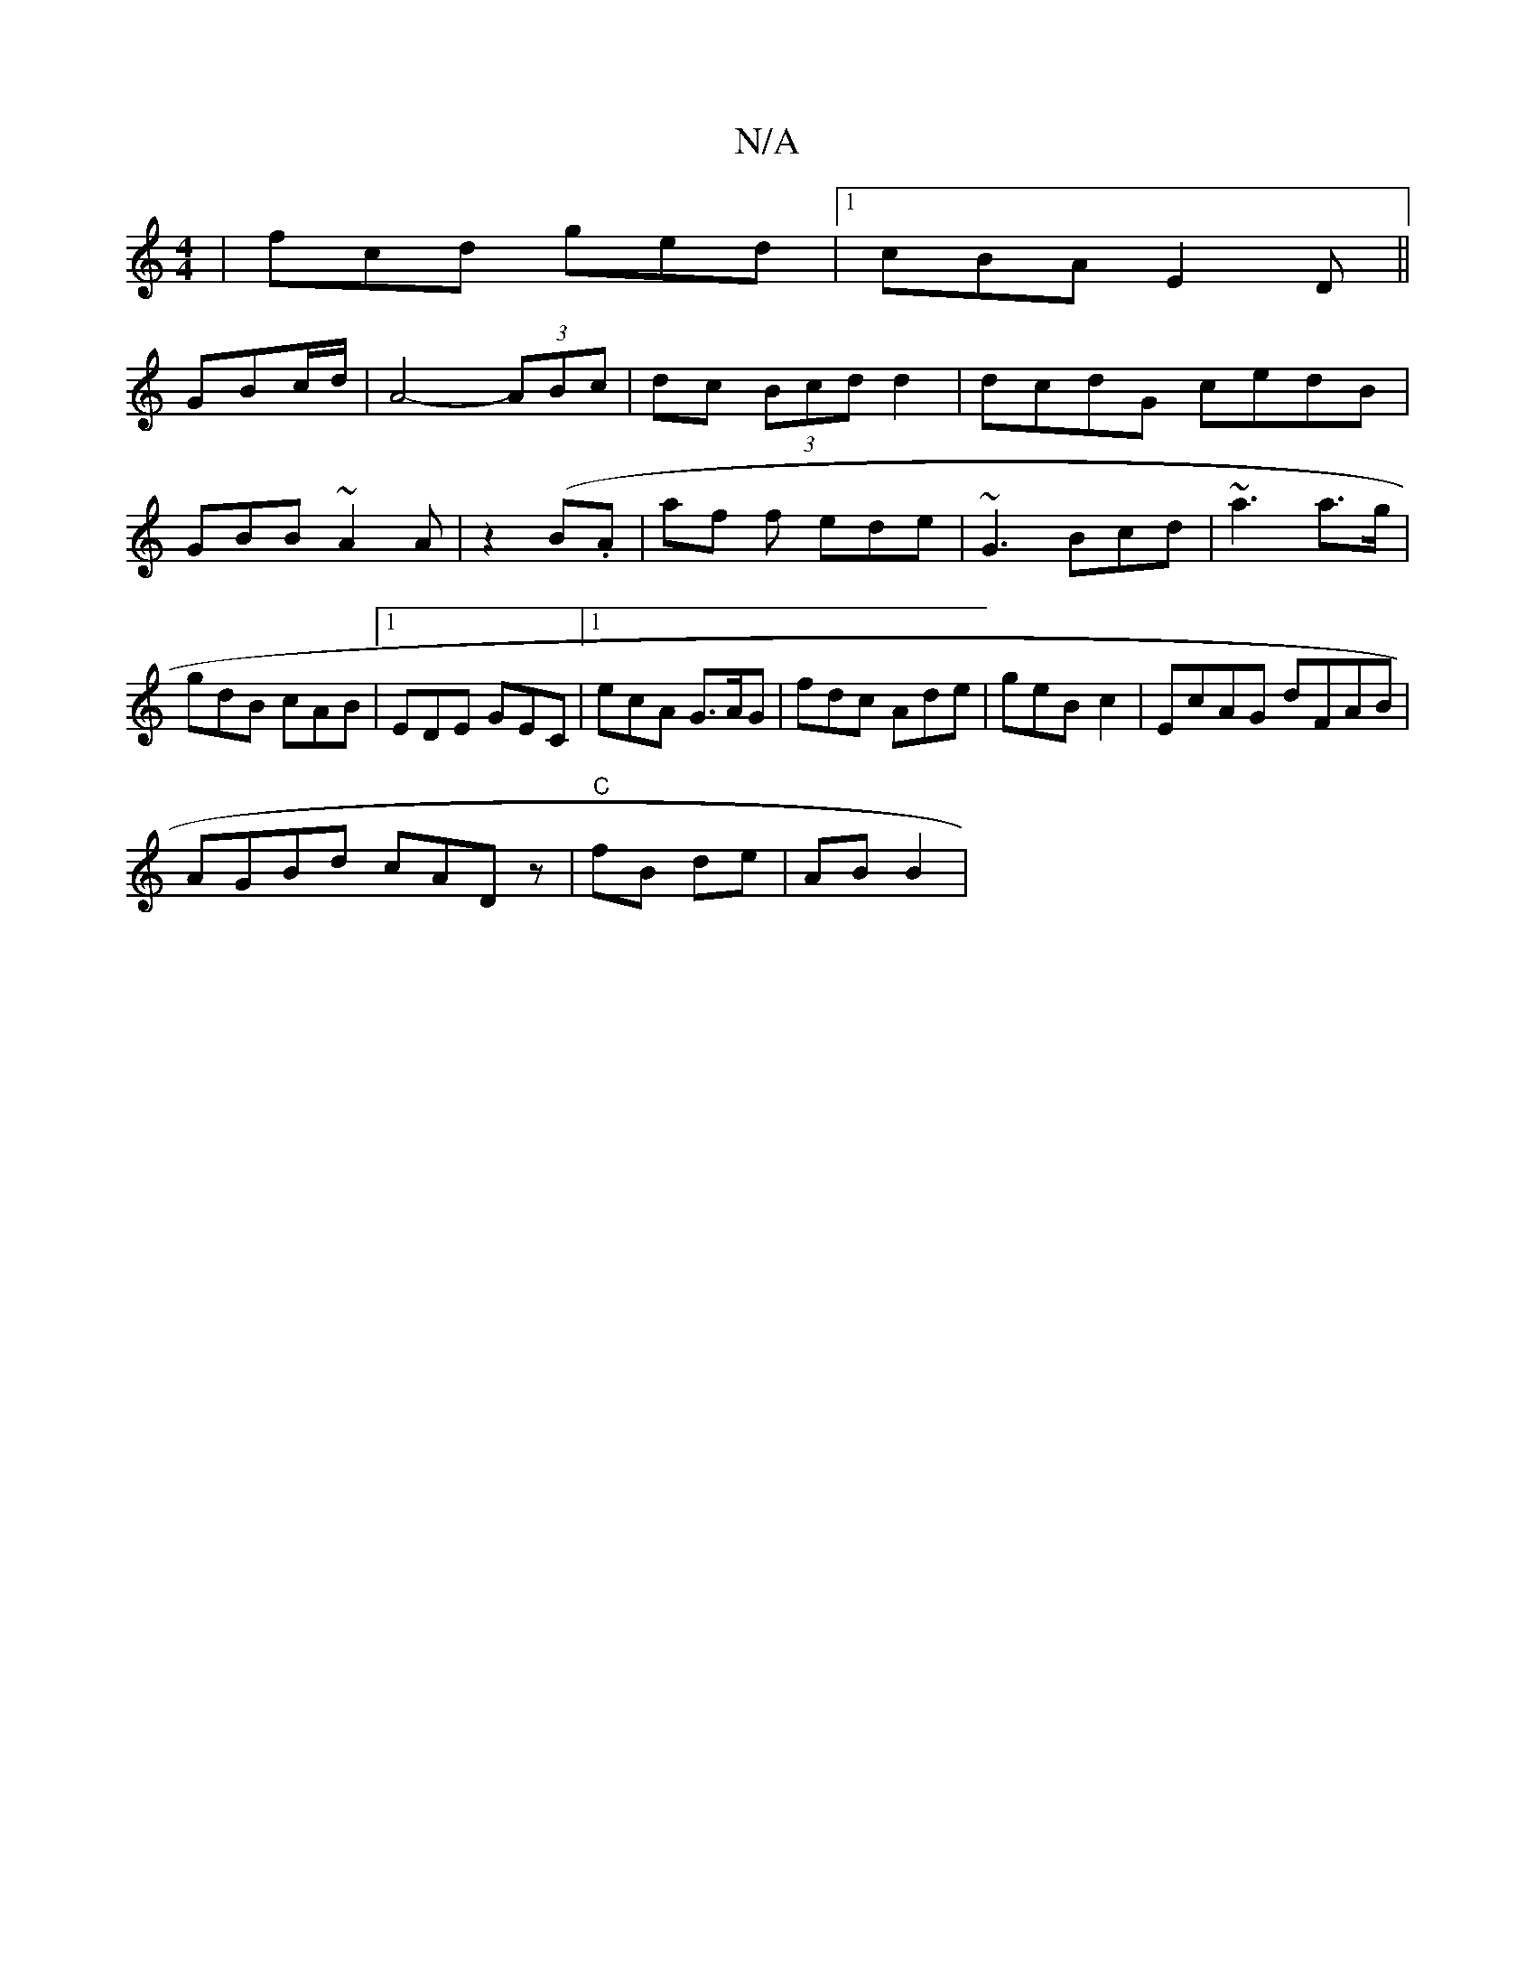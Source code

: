 X:1
T:N/A
M:4/4
R:N/A
K:Cmajor
| fcd ged|1 cBA E2 D||
GBc/d/ | A4- (3ABc|dc (3Bcd d2 | dcdG cedB | GBB~A2A|z2(B.A |af f ede|~G3 Bcd | ~a3 a>g | gdB cAB|1 EDE GEC|1 ecA G>AG | fdc Ade|geB -c2 | EcAG dFAB|
AGBd cADz|"C"fB de | ABB2 |